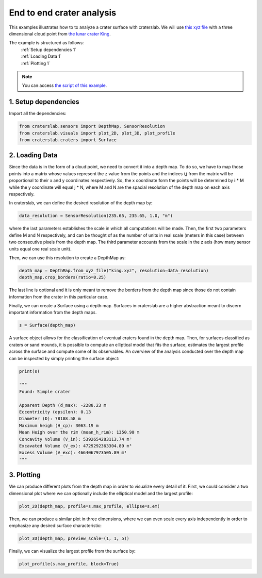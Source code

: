 End to end crater analysis
==========================

This examples illustrates how to to analyze a crater surface with craterslab. 
We will use `this xyz file <https://github.com/gvieralopez/craters/blob/main/data/king.xyz>`_
with a three dimensional cloud point from `the lunar crater King <https://en.wikipedia.org/wiki/King_(crater)>`_.

The example is structured as follows:
  | :ref:`Setup dependencies 1`
  | :ref:`Loading Data 1`
  | :ref:`Plotting 1`

.. note::
   You can access `the script of this example <https://github.com/gvieralopez/craters/blob/main/example5.py>`_.

.. _Setup dependencies 1:

1. Setup dependencies
---------------------

Import all the dependencies:

.. code-block:: python

   from craterslab.sensors import DepthMap, SensorResolution
   from craterslab.visuals import plot_2D, plot_3D, plot_profile
   from craterslab.craters import Surface


.. _Loading Data 1:

2. Loading Data
---------------

Since the data is in the form of a cloud point, we need to convert it into a 
depth map. To do so, we have to map those points into a matrix whose values
represent the z value from the points and the indices i,j from the matrix will
be proportional to their x and y coordinates respectively. So, the x coordinate
form the points will be determined by i * M while the y coordinate will equal
j * N, where M and N are the spacial resolution of the depth map on each axis
respectively.

In craterslab, we can define the desired resolution of the depth map by:


.. code-block:: python

   data_resolution = SensorResolution(235.65, 235.65, 1.0, "m")

where the last parameters establishes the scale in which all computations will
be made. Then, the first two parameters define M and N respectively, and can be 
thought of as the number of units in real scale (meters in this case) between 
two consecutive pixels from the depth map. The third parameter accounts from the 
scale in the z axis (how many sensor units equal one real scale unit). 

Then, we can use this resolution to create a DepthMap as:

.. code-block:: python

   depth_map = DepthMap.from_xyz_file("king.xyz", resolution=data_resolution)
   depth_map.crop_borders(ratio=0.25)

The last line is optional and it is only meant to remove the borders from the 
depth map since those do not contain information from the crater in this 
particular case.

Finally, we can create a Surface using a depth map. Surfaces in craterslab are 
a higher abstraction meant to discern important information from the depth maps.

.. code-block:: python

   s = Surface(depth_map)

A surface object allows for the classification of eventual craters found in the 
depth map. Then, for surfaces classified as craters or sand mounds, it is 
possible to compute an elliptical model that fits the surface, estimates the 
largest profile across the surface and compute some of its observables. An 
overview of the analysis conducted over the depth map can be inspected by simply 
printing the surface object:

.. code-block:: python

   print(s)

   """
   Found: Simple crater

   Apparent Depth (d_max): -2280.23 m
   Eccentricity (epsilon): 0.13 
   Diameter (D): 78188.58 m
   Maximum heigh (H_cp): 3063.19 m
   Mean Heigh over the rim (mean_h_rim): 1350.90 m
   Concavity Volume (V_in): 5392654283113.74 m³
   Excavated Volume (V_ex): 4729292363304.89 m³
   Excess Volume (V_exc): 4664067973505.89 m³
   """

.. _Plotting 1:

3. Plotting
-----------

We can produce different plots from the depth map in order to visualize every
detail of it. First, we could consider a two dimensional plot where we can 
optionally include the elliptical model and the largest profile:

.. code-block:: python

   plot_2D(depth_map, profile=s.max_profile, ellipse=s.em)

.. figure:: /images/king2d.png
   :alt: Visualizing crater King in 2D
   :align: center
   :width: 550

Then, we can produce a similar plot in three dimensions, where we can even scale
every axis independently in order to emphasize any desired surface 
characteristic:


.. code-block:: python

   plot_3D(depth_map, preview_scale=(1, 1, 5))

.. figure:: /images/king3D.png
   :alt: Visualizing crater King in 3D
   :align: center
   :width: 550

Finally, we can visualize the largest profile from the surface by:

.. code-block:: python

   plot_profile(s.max_profile, block=True)

.. figure:: /images/kingprofile.png
   :alt: Visualizing crater King's largest profile
   :align: center
   :width: 550